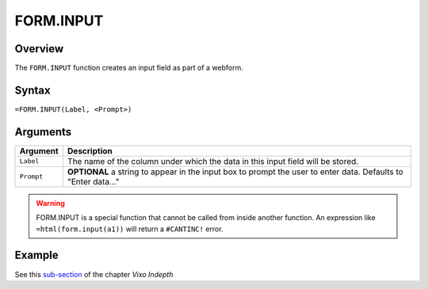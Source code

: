 ==========
FORM.INPUT
==========

Overview
--------

The ``FORM.INPUT`` function creates an input field as part of a webform.

Syntax
------

``=FORM.INPUT(Label, <Prompt>)``

Arguments
---------

====================  =========================================================
Argument              Description
====================  =========================================================
``Label``             The name of the column under which the data in this input
                      field will be stored.

``Prompt``            **OPTIONAL** a string to appear in the input box to
                      prompt the user to enter data.
                      Defaults to "Enter data..."
====================  =========================================================

.. warning:: FORM.INPUT is a special function that cannot be called from inside another function. An expression like ``=html(form.input(a1))`` will return a ``#CANTINC!`` error.

Example
-------

See this `sub-section`_ of the chapter *Vixo Indepth*

.. _sub-section: ../../indepth/making-forms.html
